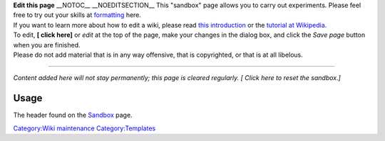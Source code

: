 .. raw:: html

   <div style="border:#fc0 solid medium; padding:0.3em 0.5em;">

| \ |Sandbox_-_OpenClipart.png|\ \ **Edit this page**\  \__NOTOC_\_ \__NOEDITSECTION_\_ This "sandbox" page allows you to carry out experiments. Please feel free to try out your skills at `formatting <VideoLAN_Wiki:Syntax>`__ here.
| If you want to learn more about how to edit a wiki, please read `this introduction <wikipedia:Help:Editing>`__ or the `tutorial at Wikipedia <wikipedia:Wikipedia:Tutorial>`__.
| To edit, \ **[ click here]**\  or *edit* at the top of the page, make your changes in the dialog box, and click the *Save page* button when you are finished.
| Please do not add material that is in any way offensive, that is copyrighted, or that is at all libelous.

--------------

*Content added here will not stay permanently; this page is cleared regularly. [ Click here to reset the sandbox.]*

.. raw:: html

   </div>

Usage
-----

The header found on the `Sandbox <Sandbox>`__ page.

`Category:Wiki maintenance <Category:Wiki_maintenance>`__ `Category:Templates <Category:Templates>`__

.. |Sandbox_-_OpenClipart.png| image:: Sandbox_-_OpenClipart.png
   :width: 120px

